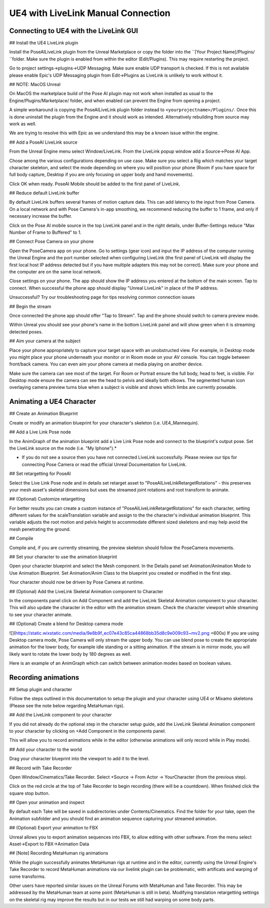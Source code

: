 UE4 with LiveLink Manual Connection
=====


Connecting to UE4 with the LiveLink GUI
-----------------------------
## Install the UE4 LiveLink plugin

Install the PoseAILiveLink plugin from the Unreal Marketplace or copy the folder into the ``[Your Project Name]/Plugins/ ``folder. Make sure the plugin is enabled from within the editor (Edit/Plugins). This may require restarting the project.

Go to project settings->plugins->UDP Messaging. Make sure enable UDP transport is checked. If this is not available please enable Epic's UDP Messaging plugin from Edit->Plugins as LiveLink is unlikely to work without it.

## NOTE: MacOS Unreal

On MacOS the marketplace build of the Pose AI plugin may not work when installed as usual to the Engine/Plugins/Marketplace/ folder, and when enabled can prevent the Engine from opening a project.

A simple workaround is copying the PoseAILiveLink plugin folder instead to ``<yourprojectname>/Plugins/``. Once this is done uninstall the plugin from the Engine and it should work as intended. Alternatively rebuilding from source may work as well.

We are trying to resolve this with Epic as we understand this may be a known issue within the engine.

## Add a PoseAI LiveLink source

From the Unreal Engine menu select Window/LiveLink. From the LiveLink popup window add a Source->Pose AI App.

Chose among the various configurations depending on use case. Make sure you select a Rig which matches your target character skeleton, and select the mode depending on where you will position your phone (Room if you have space for full body capture, Desktop if you are only focusing on upper body and hand movements).

Click OK when ready. PoseAI Mobile should be added to the first panel of LiveLink.

## Reduce default LiveLink buffer

By default LiveLink buffers several frames of motion capture data. This can add latency to the input from Pose Camera. On a local network and with Pose Camera's in-app smoothing, we recommend reducing the buffer to 1 frame, and only if necessary increase the buffer.

Click on the Pose AI mobile source in the top LiveLink panel and in the right details, under Buffer-Settings reduce "Max Number of Frame to Buffered" to 1.

## Connect Pose Camera on your phone

Open the PoseCamera app on your phone. Go to settings (gear icon) and input the IP address of the computer running the Unreal Engine and the port number selected when configuring LiveLink (the first panel of LiveLink will display the first local host IP address detected but if you have multiple adapters this may not be correct). Make sure your phone and the computer are on the same local network.

Close settings on your phone. The app should show the IP address you entered at the bottom of the main screen. Tap to connect. When successful the phone app should display "Unreal LiveLink" in place of the IP address.

Unsuccessful? Try our troubleshooting page for tips resolving common connection issues

## Begin the stream

Once connected the phone app should offer "Tap to Stream". Tap and the phone should switch to camera preview mode.

Within Unreal you should see your phone's name in the bottom LiveLink panel and will show green when it is streaming detected poses.

## Aim your camera at the subject

Place your phone appropriately to capture your target space with an unobstructed view. For example, in Desktop mode you might place your phone underneath your monitor or in Room mode on your AV console. You can toggle between front/back camera. You can even aim your phone camera at media playing on another device.

Make sure the camera can see most of the target. For Room or Portrait ensure the full body, head to feet, is visible. For Desktop mode ensure the camera can see the head to pelvis and ideally both elbows. The segmented human icon overlaying camera preview turns blue when a subject is visible and shows which limbs are currently poseable.


Animating a UE4 Character
--------

## Create an Animation Blueprint

Create or modify an animation blueprint for your character's skeleton (i.e. UE4_Mannequin).

## Add a Live Link Pose node

In the AnimGraph of the animation blueprint add a Live Link Pose node and connect to the blueprint's output pose. Set the LiveLink source on the node (i.e. "My Iphone").*

* If you do not see a source then you have not connected LiveLink successfully. Please review our tips for connecting Pose Camera or read the official Unreal Documentation for LiveLink.

## Set retargetting for PoseAI

Select the Live Link Pose node and in details set retarget asset to "PoseAILiveLinkRetargetRotations" - this preserves your mesh asset's skeletal dimensions but uses the streamed joint rotations and root transform to animate.

## (Optional) Customize retargetting

For better results you can create a custom instance of "PoseAILiveLinkRetargetRotations" for each character, setting different values for the scaleTranslation variable and assign to the the character's individual animation blueprint. This variable adjusts the root motion and pelvis height to accommodate different sized skeletons and may help avoid the mesh penetrating the ground.

## Compile

Compile and, if you are currently streaming, the preview skeleton should follow the PoseCamera movements.

## Set your character to use the animation blueprint

Open your character blueprint and select the Mesh component. In the Details panel set Animation/Animation Mode to Use Animation Blueprint. Set Animation/Anim Class to the blueprint you created or modified in the first step.

Your character should now be driven by Pose Camera at runtime.

## (Optional) Add the LiveLink Skeletal Animation component to Character

In the components panel click on Add Component and add the LiveLink Skeletal Animation component to your character. This will also update the character in the editor with the animation stream. Check the character viewport while streaming to see your character animate.

## (Optional) Create a blend for Desktop camera mode

![](https://static.wixstatic.com/media/9e8b9f_ec07e43c85ca44868bb35d8c9e009c93~mv2.png =600x)
If you are using Desktop camera mode, Pose Camera will only stream the upper body. You can use blend pose to create the appropriate animation for the lower body, for example idle standing or a sitting animation. If the stream is in mirror mode, you will likely want to rotate the lower body by 180 degrees as well.

Here is an example of an AnimGraph which can switch between animation modes based on boolean values.

Recording animations
-----------------

## Setup plugin and character

Follow the steps outlined in this documentation to setup the plugin and your character using UE4 or Mixamo skeletons (Please see the note below regarding MetaHuman rigs).

## Add the LiveLink component to your character

If you did not already do the optional step in the character setup guide, add the LiveLink Skeletal Animation component to your character by clicking on +Add Component in the components panel.

This will allow you to record animations while in the editor (otherwise animations will only record while in Play mode).

## Add your character to the world

Drag your character blueprint into the viewport to add it to the level.

## Record with Take Recorder

Open Window/Cinematics/Take Recorder. Select +Source -> From Actor -> YourCharacter (from the previous step).

Click on the red circle at the top of Take Recorder to begin recording (there will be a countdown). When finished click the square stop button.

## Open your animation and inspect

By default each Take will be saved in subdirectories under Contents/Cinematics. Find the folder for your take, open the Animation subfolder and you should find an animation sequence capturing your streamed animation.

## (Optional) Export your animation to FBX

Unreal allows you to export animation sequences into FBX, to allow editing with other software. From the menu select Asset->Export to FBX->Animation Data

## [Note] Recording MetaHuman rig animations

While the plugin successfully animates MetaHuman rigs at runtime and in the editor, currently using the Unreal Engine's Take Recorder to record MetaHuman animations via our livelink plugin can be problematic, with artificats and warping of some transforms.

Other users have reported similar issues on the Unreal Forums with MetaHuman and Take Recorder. This may be addressed by the MetaHuman team at some point (MetaHuman is still in beta). Modifying translation retargetting settings on the skeletal rig may improve the results but in our tests we still had warping on some body parts.


